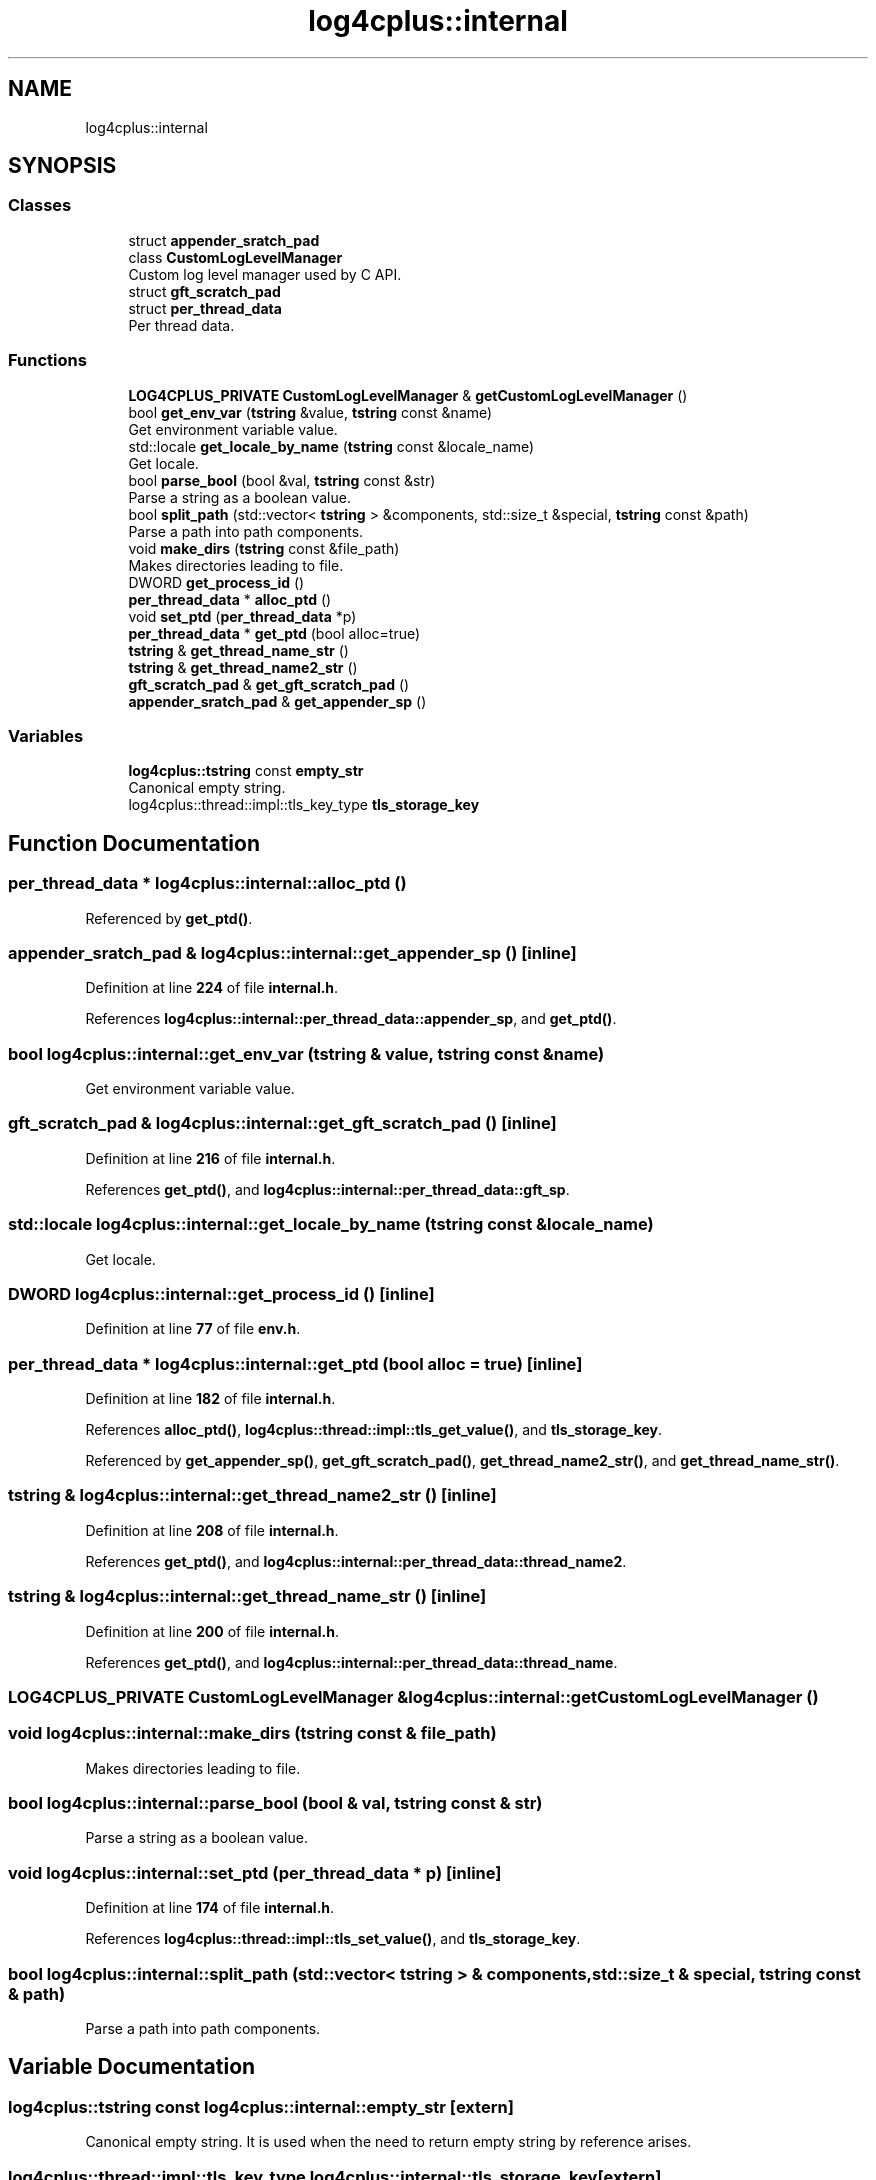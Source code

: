 .TH "log4cplus::internal" 3 "Fri Sep 20 2024" "Version 3.0.0" "log4cplus" \" -*- nroff -*-
.ad l
.nh
.SH NAME
log4cplus::internal
.SH SYNOPSIS
.br
.PP
.SS "Classes"

.in +1c
.ti -1c
.RI "struct \fBappender_sratch_pad\fP"
.br
.ti -1c
.RI "class \fBCustomLogLevelManager\fP"
.br
.RI "Custom log level manager used by C API\&. "
.ti -1c
.RI "struct \fBgft_scratch_pad\fP"
.br
.ti -1c
.RI "struct \fBper_thread_data\fP"
.br
.RI "Per thread data\&. "
.in -1c
.SS "Functions"

.in +1c
.ti -1c
.RI "\fBLOG4CPLUS_PRIVATE\fP \fBCustomLogLevelManager\fP & \fBgetCustomLogLevelManager\fP ()"
.br
.ti -1c
.RI "bool \fBget_env_var\fP (\fBtstring\fP &value, \fBtstring\fP const &name)"
.br
.RI "Get environment variable value\&. "
.ti -1c
.RI "std::locale \fBget_locale_by_name\fP (\fBtstring\fP const &locale_name)"
.br
.RI "Get locale\&. "
.ti -1c
.RI "bool \fBparse_bool\fP (bool &val, \fBtstring\fP const &str)"
.br
.RI "Parse a string as a boolean value\&. "
.ti -1c
.RI "bool \fBsplit_path\fP (std::vector< \fBtstring\fP > &components, std::size_t &special, \fBtstring\fP const &path)"
.br
.RI "Parse a path into path components\&. "
.ti -1c
.RI "void \fBmake_dirs\fP (\fBtstring\fP const &file_path)"
.br
.RI "Makes directories leading to file\&. "
.ti -1c
.RI "DWORD \fBget_process_id\fP ()"
.br
.ti -1c
.RI "\fBper_thread_data\fP * \fBalloc_ptd\fP ()"
.br
.ti -1c
.RI "void \fBset_ptd\fP (\fBper_thread_data\fP *p)"
.br
.ti -1c
.RI "\fBper_thread_data\fP * \fBget_ptd\fP (bool alloc=true)"
.br
.ti -1c
.RI "\fBtstring\fP & \fBget_thread_name_str\fP ()"
.br
.ti -1c
.RI "\fBtstring\fP & \fBget_thread_name2_str\fP ()"
.br
.ti -1c
.RI "\fBgft_scratch_pad\fP & \fBget_gft_scratch_pad\fP ()"
.br
.ti -1c
.RI "\fBappender_sratch_pad\fP & \fBget_appender_sp\fP ()"
.br
.in -1c
.SS "Variables"

.in +1c
.ti -1c
.RI "\fBlog4cplus::tstring\fP const \fBempty_str\fP"
.br
.RI "Canonical empty string\&. "
.ti -1c
.RI "log4cplus::thread::impl::tls_key_type \fBtls_storage_key\fP"
.br
.in -1c
.SH "Function Documentation"
.PP 
.SS "\fBper_thread_data\fP * log4cplus::internal::alloc_ptd ()"

.PP
Referenced by \fBget_ptd()\fP\&.
.SS "\fBappender_sratch_pad\fP & log4cplus::internal::get_appender_sp ()\fC [inline]\fP"

.PP
Definition at line \fB224\fP of file \fBinternal\&.h\fP\&.
.PP
References \fBlog4cplus::internal::per_thread_data::appender_sp\fP, and \fBget_ptd()\fP\&.
.SS "bool log4cplus::internal::get_env_var (\fBtstring\fP & value, \fBtstring\fP const & name)"

.PP
Get environment variable value\&. 
.SS "\fBgft_scratch_pad\fP & log4cplus::internal::get_gft_scratch_pad ()\fC [inline]\fP"

.PP
Definition at line \fB216\fP of file \fBinternal\&.h\fP\&.
.PP
References \fBget_ptd()\fP, and \fBlog4cplus::internal::per_thread_data::gft_sp\fP\&.
.SS "std::locale log4cplus::internal::get_locale_by_name (\fBtstring\fP const & locale_name)"

.PP
Get locale\&. 
.SS "DWORD log4cplus::internal::get_process_id ()\fC [inline]\fP"

.PP
Definition at line \fB77\fP of file \fBenv\&.h\fP\&.
.SS "\fBper_thread_data\fP * log4cplus::internal::get_ptd (bool alloc = \fCtrue\fP)\fC [inline]\fP"

.PP
Definition at line \fB182\fP of file \fBinternal\&.h\fP\&.
.PP
References \fBalloc_ptd()\fP, \fBlog4cplus::thread::impl::tls_get_value()\fP, and \fBtls_storage_key\fP\&.
.PP
Referenced by \fBget_appender_sp()\fP, \fBget_gft_scratch_pad()\fP, \fBget_thread_name2_str()\fP, and \fBget_thread_name_str()\fP\&.
.SS "\fBtstring\fP & log4cplus::internal::get_thread_name2_str ()\fC [inline]\fP"

.PP
Definition at line \fB208\fP of file \fBinternal\&.h\fP\&.
.PP
References \fBget_ptd()\fP, and \fBlog4cplus::internal::per_thread_data::thread_name2\fP\&.
.SS "\fBtstring\fP & log4cplus::internal::get_thread_name_str ()\fC [inline]\fP"

.PP
Definition at line \fB200\fP of file \fBinternal\&.h\fP\&.
.PP
References \fBget_ptd()\fP, and \fBlog4cplus::internal::per_thread_data::thread_name\fP\&.
.SS "\fBLOG4CPLUS_PRIVATE\fP \fBCustomLogLevelManager\fP & log4cplus::internal::getCustomLogLevelManager ()"

.SS "void log4cplus::internal::make_dirs (\fBtstring\fP const & file_path)"

.PP
Makes directories leading to file\&. 
.SS "bool log4cplus::internal::parse_bool (bool & val, \fBtstring\fP const & str)"

.PP
Parse a string as a boolean value\&. 
.SS "void log4cplus::internal::set_ptd (\fBper_thread_data\fP * p)\fC [inline]\fP"

.PP
Definition at line \fB174\fP of file \fBinternal\&.h\fP\&.
.PP
References \fBlog4cplus::thread::impl::tls_set_value()\fP, and \fBtls_storage_key\fP\&.
.SS "bool log4cplus::internal::split_path (std::vector< \fBtstring\fP > & components, std::size_t & special, \fBtstring\fP const & path)"

.PP
Parse a path into path components\&. 
.SH "Variable Documentation"
.PP 
.SS "\fBlog4cplus::tstring\fP const log4cplus::internal::empty_str\fC [extern]\fP"

.PP
Canonical empty string\&. It is used when the need to return empty string by reference arises\&. 
.SS "log4cplus::thread::impl::tls_key_type log4cplus::internal::tls_storage_key\fC [extern]\fP"

.PP
Referenced by \fBget_ptd()\fP, and \fBset_ptd()\fP\&.
.SH "Author"
.PP 
Generated automatically by Doxygen for log4cplus from the source code\&.
